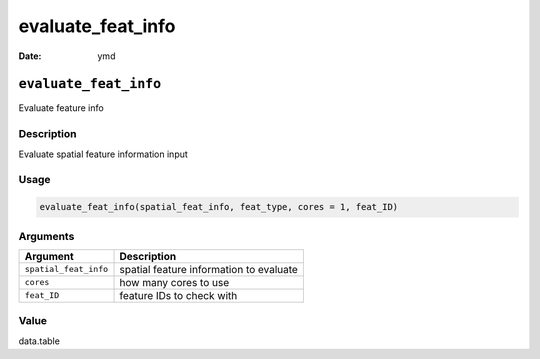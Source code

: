 ==================
evaluate_feat_info
==================

:Date: ymd

``evaluate_feat_info``
======================

Evaluate feature info

Description
-----------

Evaluate spatial feature information input

Usage
-----

.. code:: r

   evaluate_feat_info(spatial_feat_info, feat_type, cores = 1, feat_ID)

Arguments
---------

===================== =======================================
Argument              Description
===================== =======================================
``spatial_feat_info`` spatial feature information to evaluate
``cores``             how many cores to use
``feat_ID``           feature IDs to check with
===================== =======================================

Value
-----

data.table
